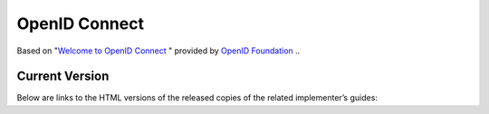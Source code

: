 ================
OpenID Connect
================

Based on "`Welcome to OpenID Connect <http://openid.net/wg/connect/>`_ " provided by `OpenID Foundation <http://openid.net/foundation/>`_ ..

Current Version
===============

.. glossary::


    Core
        Defines the core OpenID Connect functionality: 

        authentication built on top of :doc:`OAuth 2.0 <oauth>` 
        and the use of Claims to communicate information about the End-User

        :doc:`core.rst <core>`

    Discovery 
        (Optional) 

        Defines how Clients dynamically discover information about OpenID Provider

        :doc:`discovery.rst <discovery>`

    Dynamic Registration 
        (Optional) 

        Defines how clients dynamically register with OpenID Providers


        :doc:`reg.rst <reg>``

    Session Management 
        (Optional) 

        Defines how to manage OpenID Connect sessions, 
        including logout functionality

        :doc:`session.rst <session>`

    OAuth 2.0 Multiple Response Types 
        Defines several specific new OAuth 2.0 response types

        :doc:`oauth_responses.rst <oauth_responses>`

    OAuth 2.0 Form Post Response Mode 
        (Optional) 

        Defines how to return OAuth 2.0 Authorization Response parameters 
        (including OpenID Connect Authentication Response parameters) 
        using HTML form values that are auto-submitted by the User Agent using HTTP POST

        :doc:`oauth_posts.rst <oauth_posts>`

Below are links to the HTML versions of the released copies of the related implementer’s guides:

.. glossary::
    Basic Client Profile 
        Simple subset of the Core functionality 
        for a web-based Relying Party using the OAuth code flow

        :doc:`basic.rst <basic>`

    Implicit Client Profile 
        Simple subset of the Core functionality 
        for a web-based Relying Party using the OAuth implicit flow

        :doc:`implicit.rst <implicit>`
